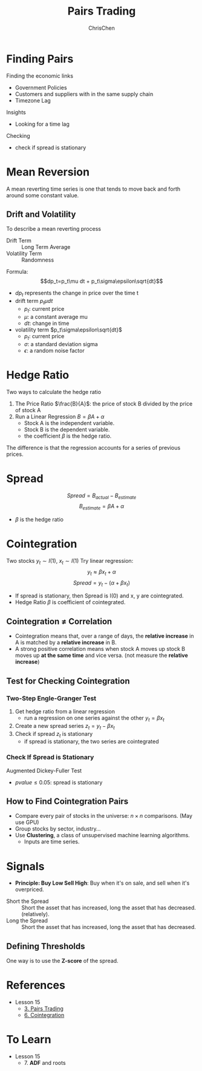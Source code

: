 #+TITLE: Pairs Trading
#+OPTIONS: H:3 toc:2 num:2 ^:nil
#+AUTHOR: ChrisChen
#+EMAIL: ChrisChen3121@gmail.com
* Finding Pairs
  Finding the economic links
  - Government Policies
  - Customers and suppliers with in the same supply chain
  - Timezone Lag

  Insights
  - Looking for a time lag

  Checking
  - check if spread is stationary

* Mean Reversion
  A mean reverting time series is one that tends to move back and forth around some constant value.
** Drift and Volatility
   To describe a mean reverting process
   - Drift Term :: Long Term Average
   - Volatility Term :: Randomness

   Formula:
   $$dp_t=p_t\mu dt + p_t\sigma\epsilon\sqrt{dt}$$

   - $dp_t$ represents the change in price over the time t
   - drift term $p_t\mu dt$
     - $p_t$: current price
     - $\mu$: a constant average mu
     - $dt$: change in time
   - volatility term $p_t\sigma\epsilon\sqrt{dt}$
     - $p_t$: current price
     - $\sigma$: a standard deviation sigma
     - $\epsilon$: a random noise factor

* Hedge Ratio
  Two ways to calculate the hedge ratio
  1. The Price Ratio $\frac{B}{A}$: the price of stock B divided by the price of stock A
  2. Run a Linear Regression $B=\beta A + \alpha$
     - Stock A is the independent variable.
     - Stock B is the dependent variable.
     - the coefficient $\beta$ is the hedge ratio.

  The difference is that the regression accounts for a series of previous prices.

* Spread
  $$Spread = B_{actual} - B_{estimate}$$
  $$B_{estimate}=\beta A + \alpha$$
  - $\beta$ is the hedge ratio

* Cointegration
  Two stocks $y_t\sim I(1)$, $x_t\sim I(1)$
  Try linear regression:
  $$y_t\approx\beta x_t + \alpha$$
  $$Spread = y_t - (\alpha + \beta x_t)$$
  - If spread is stationary, then Spread is I(0) and x, y are cointegrated.
  - Hedge Ratio $\beta$ is coefficient of cointegrated.

** Cointegration $\ne$ Correlation
   - Cointegration means that, over a range of days, the *relative increase* in A is matched by a *relative increase* in B.
   - A strong positive correlation means when stock A moves up stock B moves up *at the same time* and vice versa. (not measure the *relative increase*)

   [[../../resources/MOOC/Trading/correlation_vs_cointegration.png]]

** Test for Checking Cointegration
*** Two-Step Engle-Granger Test
   1. Get hedge ratio from a linear regression
      - run a regression on one series against the other $y_t=\beta x_t$
   1. Create a new spread series $z_t=y_t-\beta x_t$
   1. Check if spread $z_t$ is stationary
      - if spread is stationary, the two series are cointegrated

*** Check If Spread is Stationary
    Augmented Dickey-Fuller Test
    - $pvalue\le 0.05$: spread is stationary

** How to Find Cointegration Pairs
   - Compare every pair of stocks in the universe: $n\times n$ comparisons. (May use GPU)
   - Group stocks by sector, industry...
   - Use *Clustering*, a class of unsupervised machine learning algorithms.
     - Inputs are time series.

* Signals
  - *Principle: Buy Low Sell High*: Buy when it's on sale, and sell when it's overpriced.
  [[../../resources/MOOC/Trading/trade_pairs.png]]
  - Short the Spread :: Short the asset that has increased, long the asset that has decreased. (relatively).
  - Long the Spread :: Short the asset that has increased, long the asset that has decreased.

** Defining Thresholds
   One way is to use the *Z-score* of the spread.
* References
  - Lesson 15
    - [[https://youtu.be/7lEm_tFXcBk][3. Pairs Trading]]
    - [[https://youtu.be/N4ZI5SyFMOc][6. Cointegration]]

* To Learn
  - Lesson 15
    - 7. *ADF* and roots
